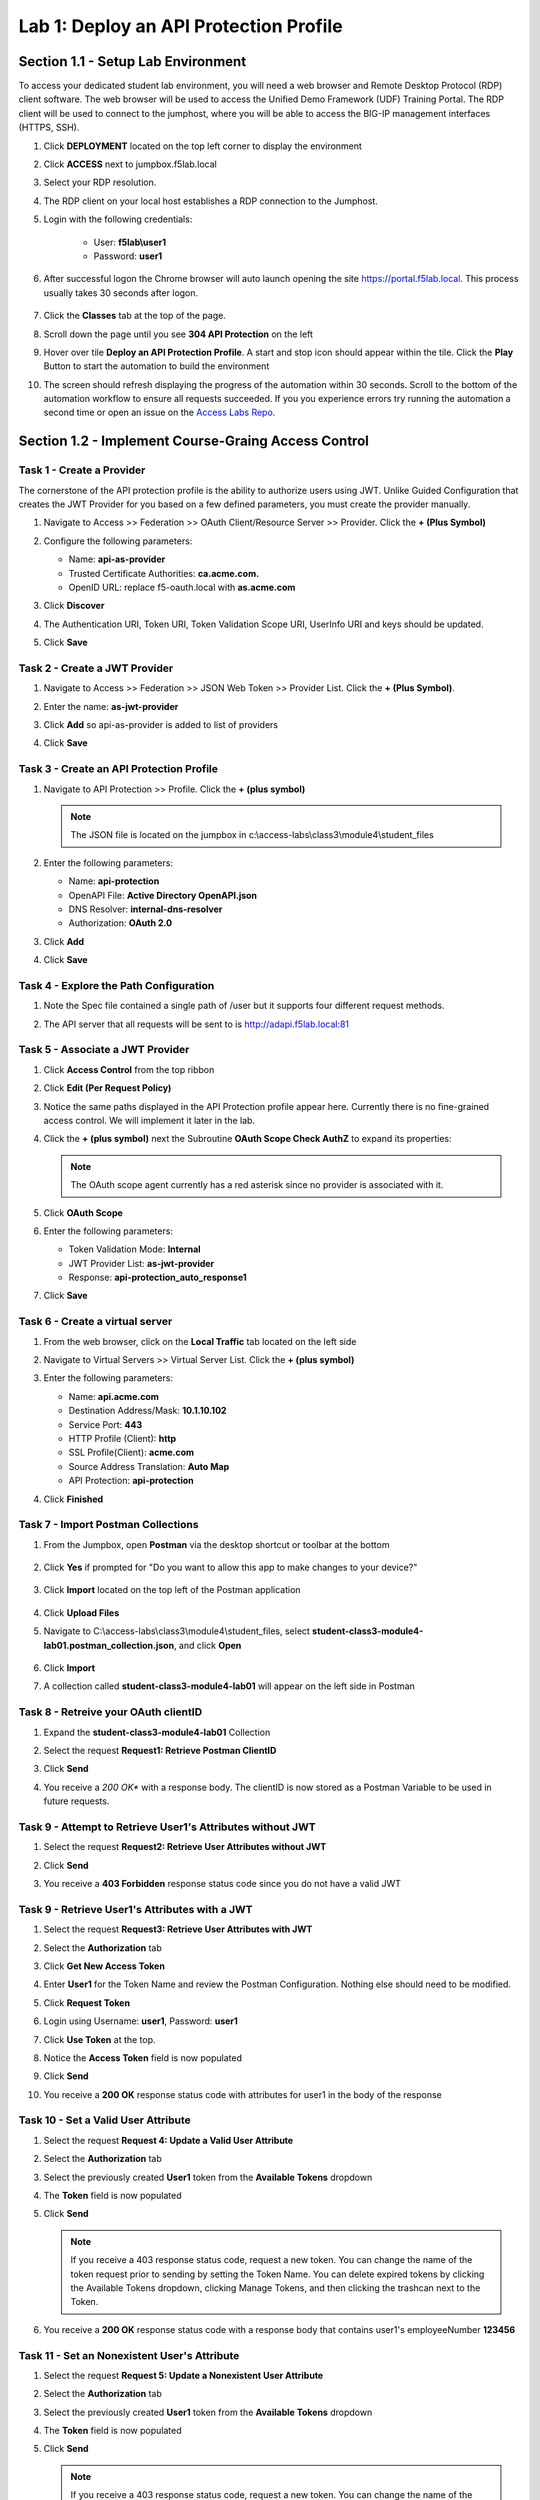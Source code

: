Lab 1: Deploy an API Protection Profile
===========================================

Section 1.1 - Setup Lab Environment
-----------------------------------

To access your dedicated student lab environment, you will need a web browser and Remote Desktop Protocol (RDP) client software. The web browser will be used to access the Unified Demo Framework (UDF) Training Portal. The RDP client will be used to connect to the jumphost, where you will be able to access the BIG-IP management interfaces (HTTPS, SSH).

#. Click **DEPLOYMENT** located on the top left corner to display the environment

#. Click **ACCESS** next to jumpbox.f5lab.local

   |image200|

#. Select your RDP resolution.

#. The RDP client on your local host establishes a RDP connection to the Jumphost.

#. Login with the following credentials:

         - User: **f5lab\\user1**
         - Password: **user1**

#. After successful logon the Chrome browser will auto launch opening the site https://portal.f5lab.local.  This process usually takes 30 seconds after logon.

	|image201|

#. Click the **Classes** tab at the top of the page.

#. Scroll down the page until you see **304 API Protection** on the left

   |image202|

#. Hover over tile **Deploy an API Protection Profile**. A start and stop icon should appear within the tile.  Click the **Play** Button to start the automation to build the environment

   |image203|

#. The screen should refresh displaying the progress of the automation within 30 seconds.  Scroll to the bottom of the automation workflow to ensure all requests succeeded.  If you you experience errors try running the automation a second time or open an issue on the `Access Labs Repo <https://github.com/f5devcentral/access-labs>`__.

   |image204|


Section 1.2 - Implement Course-Graing Access Control
--------------------------------------------------------



Task 1 - Create a Provider
~~~~~~~~~~~~~~~~~~~~~~~~~~~~~~~~~~~~~~~~~~~~~~~~~~~~~~~~~~~~~~

The cornerstone of the API protection profile is the ability to authorize users using JWT. Unlike Guided Configuration that creates the JWT Provider for you based on a few defined parameters, you must create the provider manually.

#. Navigate to Access >> Federation >> OAuth Client/Resource Server >> Provider. Click the **+ (Plus Symbol)**

   |image3|

#. Configure the following parameters:

   - Name: **api-as-provider**
   - Trusted Certificate Authorities: **ca.acme.com.**
   - OpenID URL: replace f5-oauth.local with **as.acme.com**

#. Click **Discover**

   |image4|

#. The Authentication URI, Token URI, Token Validation Scope URI, UserInfo URI and keys should be updated.

   |image5|

#. Click **Save**


Task 2 - Create a JWT Provider
~~~~~~~~~~~~~~~~~~~~~~~~~~~~~~~~~~~~~~~~~~~~~~~~~~~~~~~~~~~~~~

#. Navigate to Access >> Federation >> JSON Web Token >> Provider List. Click the **+ (Plus Symbol)**.

   |image9|

#. Enter the name: **as-jwt-provider**

#. Click **Add** so api-as-provider is added to list of providers

#. Click **Save**

   |image10|


Task 3 - Create an API Protection Profile
~~~~~~~~~~~~~~~~~~~~~~~~~~~~~~~~~~~~~~~~~~~~~~~~~~~~~~~~~~~~~~

#. Navigate to API Protection >> Profile. Click the **+ (plus symbol)**

   |image11|

   .. note:: The JSON file is located on the jumpbox in c:\\access-labs\\class3\\module4\\student_files

#. Enter the following parameters:

   - Name: **api-protection**
   - OpenAPI File: **Active Directory OpenAPI.json**
   - DNS Resolver: **internal-dns-resolver**
   - Authorization: **OAuth 2.0**

#. Click **Add**

#. Click **Save**

   |image12|


Task 4 - Explore the Path Configuration
~~~~~~~~~~~~~~~~~~~~~~~~~~~~~~~~~~~~~~~~~~~~~~~~~~~~~~~~~~~~~~

#. Note the Spec file contained a single path of /user but it supports four different request methods.

#. The API server that all requests will be sent to is http://adapi.f5lab.local:81

   |image13|


Task 5 - Associate a JWT Provider
~~~~~~~~~~~~~~~~~~~~~~~~~~~~~~~~~~~~~~~~~~~~~~~~~~~~~~~~~~~~~~

#. Click **Access Control** from the top ribbon

#. Click **Edit (Per Request Policy)**

   |image14|

#. Notice the same paths displayed in the API Protection profile appear here. Currently there is no fine-grained access control.  We will implement it later in the lab.

#. Click the **+ (plus symbol)** next the Subroutine **OAuth Scope Check AuthZ** to expand its properties:

   |image15|

   .. note:: The OAuth scope agent currently has a red asterisk since no provider is associated with it.

#. Click **OAuth Scope**

   |image16|

#. Enter the following parameters:

   - Token Validation Mode: **Internal**
   - JWT Provider List: **as-jwt-provider**
   - Response: **api-protection_auto_response1**

#. Click **Save**

   |image17|


Task 6 - Create a virtual server
~~~~~~~~~~~~~~~~~~~~~~~~~~~~~~~~~~~~~~~~~~~~~~~~~~~~~~~~~~~~~~

#. From the web browser, click on the **Local Traffic** tab located on the left side

   |image18|

#. Navigate to Virtual Servers >> Virtual Server List.  Click the **+ (plus symbol)**

   |image19|

#. Enter the following parameters:

   - Name: **api.acme.com**
   - Destination Address/Mask: **10.1.10.102**
   - Service Port: **443**
   - HTTP Profile (Client): **http**
   - SSL Profile(Client): **acme.com**
   - Source Address Translation: **Auto Map**
   - API Protection: **api-protection**

#. Click **Finished**

   |image20|
   |image22|


Task 7 - Import Postman Collections
~~~~~~~~~~~~~~~~~~~~~~~~~~~~~~~~~~~~~~

#. From the Jumpbox, open **Postman** via the desktop shortcut or toolbar at the bottom

    |image106|

#. Click **Yes** if prompted for "Do you want to allow this app to make changes to your device?"

    |image107|

#. Click **Import** located on the top left of the Postman application

    |image108|

#.  Click **Upload Files**

    |image109|

#. Navigate to C:\\access-labs\\class3\\module4\\student_files, select **student-class3-module4-lab01.postman_collection.json**, and click **Open**

    |image110|

#.  Click **Import**

    |image111|

#. A collection called **student-class3-module4-lab01** will appear on the left side in Postman


Task 8 - Retreive your OAuth clientID
~~~~~~~~~~~~~~~~~~~~~~~~~~~~~~~~~~~~~~~~~~~~~~~~~~~~~~~~~~~~~~

#. Expand the **student-class3-module4-lab01** Collection

#. Select the request **Request1: Retrieve Postman ClientID**

   |image112|

#. Click **Send**

   |image25|

#. You receive a *200 OK** with a response body.  The clientID is now stored as a Postman Variable to be used in future requests.

   |image113|

Task 9 - Attempt to Retrieve User1\'s Attributes without JWT
~~~~~~~~~~~~~~~~~~~~~~~~~~~~~~~~~~~~~~~~~~~~~~~~~~~~~~~~~~~~~~

#. Select the request **Request2: Retrieve User Attributes without JWT**

#. Click **Send**

#. You receive a **403 Forbidden** response status code since you do not have a valid JWT

   |image26|

Task 9 -  Retrieve User1\'s Attributes with a JWT
~~~~~~~~~~~~~~~~~~~~~~~~~~~~~~~~~~~~~~~~~~~~~~~~~~~

#. Select the request **Request3: Retrieve User Attributes with JWT**

#. Select the **Authorization** tab

#. Click **Get New Access Token**

   |image44|

#. Enter **User1** for the Token Name and review the Postman Configuration. Nothing else should need to be modified.

#. Click **Request Token**

   |image27|

#. Login using Username: **user1**, Password: **user1**

   |image28|

#. Click **Use Token** at the top.

   |image29|

#. Notice the **Access Token** field is now populated

   |image34|

#. Click **Send**

#. You receive a **200 OK** response status code with attributes for user1 in the body of the response

   |image31|


Task 10 - Set a Valid User Attribute
~~~~~~~~~~~~~~~~~~~~~~~~~~~~~~~~~~~~~~~~~~~~~~~~

#. Select the request **Request 4: Update a Valid User Attribute**

#. Select the **Authorization** tab

#. Select the previously created **User1** token from the **Available Tokens** dropdown

   |image33|

#. The **Token** field is now populated

   |image34|

#. Click **Send**

   .. note:: If you receive a 403 response status code, request a new token.  You can change the name of the token request prior to sending by setting the Token Name. You can delete expired tokens by clicking the Available Tokens dropdown, clicking Manage Tokens, and then clicking the trashcan next to the Token.

#. You receive a **200 OK** response status code with a response body that contains user1's employeeNumber **123456**

   |image35|


Task 11 - Set an Nonexistent User's Attribute
~~~~~~~~~~~~~~~~~~~~~~~~~~~~~~~~~~~~~~~~~~~~~~~~

#. Select the request **Request 5: Update a Nonexistent User Attribute**

#. Select the **Authorization** tab

#. Select the previously created **User1** token from the **Available Tokens** dropdown

#. The **Token** field is now populated

#. Click **Send**

   .. note:: If you receive a 403 response status code, request a new token.  You can change the name of the token request prior to sending by setting the Token Name. You can delete expired tokens by clicking the Available Tokens dropdown, clicking Manage Tokens, and then clicking the trashcan next to the Token.

#. You receive a **2O0 OK** response status code. The request successfully passed through the API Gateway, but the server failed to process the request.

|image37|


Task 12 - Update a Valid User with PUT
~~~~~~~~~~~~~~~~~~~~~~~~~~~~~~~~~~~~~~~~~~

#. Select the request **Request 6: Update a Valid User's Attribute with PUT**

#. Select the **Authorization** tab

#. Select the previously created **User1** token from the **Available Tokens** dropdown

#. The **Token** field is now populated

#. Click **Send**

#. You receive a **403 Forbidden** response status code. This is expected because the PUT Method was not specified in the API Protection Profile for the path /user

   |image39|


Task 13 - Create a User
~~~~~~~~~~~~~~~~~~~~~~~~~~~~

#. Select the request **Request 7: Create a User**

#. Select the **Authorization** tab

#. Select the previously created **User1** token from the **Available Tokens** dropdown

   |image33|

#. Click **Send**

#. You receive a **200 OK** response status code with a response body that contains Bob Smith's user attributes

   |image46|


Task 14 - Request invalid endpoint
~~~~~~~~~~~~~~~~~~~~~~~~~~~~~~~~~~~~~

#. Select the request **Request 8: Request Invalid Endpoint**

#. Select the **Authorization** tab

#. Select the previously created **User1** token from the **Available Tokens** dropdown

#. The **Token** field is now populated

#. Click **Send**

#. You receive a **403 Forbidden** response status code. This is expected because the path /hacker/attack was not specified in the API Protection Profile

   |image39|



Section 1.3 - Implement Fine-Grained Access Controls
-----------------------------------------------------------

Up to this point any authenticated user to the API is authorized to use them. In this section we will restrict user1's ability to create users, but will still be able to modify a user's employee number.

Task 1 - Retrieve Group Membership Subsession Variable
~~~~~~~~~~~~~~~~~~~~~~~~~~~~~~~~~~~~~~~~~~~~~~~~~~~~~~~~~~~~~~~~~~~~~~~~

   .. note:: In order to implement fine-grained control the session variables that contain the data must be known. This first session shows you how to display the session variables and their values.


#. From the Jumpbox desktop click on the **BIG-IP1** Putty icon

   |image47|

#. Enter the command **sessiondump --delete all** to remove any existing APM sessions

   |image41|

#. Enter the command **tailf /var/log/apm**.  Hit enter a few times to create some space on the screen

   |image84|

#. From Postman, Select the request **Request 3: Retrieve User Attributes with JWT**.  The Authorization field should already be populated with User1's token.

#. Click **Send**

#. You receive a **200 OK** response status code with attributes for user1 in the body of the response

   |image31|

   .. Note:: Your SessionID will be different

#. Return to the CLI and examine the logs. You will see a message about a new subsession being created. Copy the subsession ID

   |image85|

#. Exit the logs using Ctrl+Z

#. Enter the command **sessiondump -subkeys <subsessionID>**

   |image86|

#.  Scroll through input until you find the session variable for **subsession.oauth.scope.last.jwt.groups**

   |image87|


Task 2 - Edit the per-request policy
~~~~~~~~~~~~~~~~~~~~~~~~~~~~~~~~~~~~~~~~~~~~~~~~~~~~~~~~~~~~~~~~~~~~~~~~


#. Return to BIG-IP1's management interface and navigate to Access  >> API Protection >> Profile.  Click **Profile** to modify the previously created API protection Profile (not the + Plus symbol)

#. Click **Edit** Under Per-Request Policy

   |image49|

#. Click the **Allow** terminal located at the end of the **POST /user** branch

   |image72|

#. Select **Reject**
#. Click **Save**

   |image60|

#. Click the **+ (Plus Symbol)** on the POST /user branch

   |image50|

#. Click the **General Purpose** tab

#. Select **Empty**

#. Click **Add Item**

   |image51|

#. Enter the name **Claim Check**

   |image53|

#. Click the **Branch Rules** tab

#. Click the **Add Branch Rule**

   |image52|

#. Enter Name **CreateUser**

#. Click **Change**

   |image54|

#. Click the **Advanced** tab

#. Enter the string in the notes section to restrict access to only members of the **CreateUser** Group. Make sure the " characters are properly formatted after pasting. If they aren't, simply delete and re-enter them manually.

#. Click **Finished**

   .. Note::

	expr {[mcget {subsession.oauth.scope.last.jwt.groups}] contains "CreateUser"}

   |image55|

#. Click **Save**

   |image56|

#. Click **Reject** on the CreateUser Branch to permit access

   |image57|

#. Select **Allow**

#. Click **Save**

   |image58|

#. Review the Policy Flow

   |image61|

Task 3 - Test the Fine-Grained Access Control with user1
~~~~~~~~~~~~~~~~~~~~~~~~~~~~~~~~~~~~~~~~~~~~~~~~~~~~~~~~~~~~~~~~~~~~~~~~


1. From Postman select the request **Request 7: Create User**

2. Select the **Authorization** Tab

3. Select the previously created **User1** token from the **Available Tokens** dropdown

4. The **Token** field is now populated

5. Click **Send**

6. You receive a **403 Forbidden** response status code when using user1. User1 does not contain the proper claim data.

|image26|


Task 4 - Test the Fine-Grained Access Control with user2
~~~~~~~~~~~~~~~~~~~~~~~~~~~~~~~~~~~~~~~~~~~~~~~~~~~~~~~~~~~~~~~~~~~~~~~~

1. Select the request **Request 7: Create User**

2. Select the **Authorization** tab

3. Click **Get New Access Token**

|image44|

4. Enter **User2** for the Token Name and review the Postman Configuration. Nothing else should need to be modified
5. Click **Request Token**

|image101|

6. Login using Username: **user2**, Password: **user2**

|image62|

7. Scroll down to the token and click **Use Token**
8. The **Token** field is now populated
9. Click **Send**

10. You receive a **200 OK** response status code when using user2. User2 does contain the proper claim data

|image46|


Section 1.4 - Implement Rate Limiting
----------------------------------------

The API Protection Profile allows a BIG-IP administrator to throttle the amount of connections to an API through the use of Key Names.

Task 1 - Test pre-rate limiting Access
~~~~~~~~~~~~~~~~~~~~~~~~~~~~~~~~~~~~~~~~~~~~~~~~~~~~~~~~~~~~~~~~~~~~~~~~

#. From Postman, Select the request **Request 3: Retrieve User Attributes with JWT**

#. Click **Save**, so the current token is saved as part of the API request.

   |image88|

#. Click the **arrow** located to the right of the student-class3-module-lab01 collection.

   |image89|

#. Click **Run**

   |image104|

#. Deselect all requests except **Request 3: Retrieve User Attributes with JWT**

#. Set the iterations to **100**

#. Click the blue **Run Student-class....** button

   |image105|

#. You receive a **200 OK** for every request. Leave Runner open

   |image92|


Task 2 - Define the rate limiting keys
~~~~~~~~~~~~~~~~~~~~~~~~~~~~~~~~~~~~~~~~~~~~~~~~~~~~~~~~~~~~~~~~~~~~~~~~

#. Navigate to API Protection >> Profile.  Click **Profile** to modify the previously created API protection Profile.  Not the + Plus symbol.

   |image48|

#. Click **api-protection**

   |image64|

#. Click **Rate Limiting** from the top ribbon


   |image69|

   .. Note ::  The API protection profile default settings contains five Key Names created, but their values are empty.  Additional Keys can be created if necessary

#. Click **api-protection_auto_rate_limiting_key1**

   |image70|

#. Enter the Key Value **%{subsession.oauth.scope.last.jwt.user}**

#. Click **Edit**

   |image71|

#. Click **api-protection_auto_rate_limiting_key2**

#. Enter the Key Value **%{subsession.oauth.scope.last.jwt.groupid}**

#. Click **Edit**

   |image73|

#. Click **api-protection_auto_rate_limiting_key3**

#. Enter the Key Value **%{subsession.oauth.scope.last.jwt.client}**

#. Click **Edit**

   |image75|

#. Click **api-protection_auto_rate_limiting_key4**

#. Enter the Key Value **%{subsession.oauth.scope.last.jwt.tier}**

#. Click **Edit**

   |image77|

#. Click **api-protection_auto_rate_limiting_key5**

#. Enter the Key Value **%{subsession.oauth.scope.last.jwt.org}**

#. Click **Edit**

   |image79|

#. Click **Save**

   |image80|

Task 3 - Create a Rate Limiting Policy
~~~~~~~~~~~~~~~~~~~~~~~~~~~~~~~~~~~~~~~~~~~~~~~~~~~~~~~~~~~~~~~~~~~~~~~~

#. Click **Create** in the rate limiting section

   |image81|

#. Enter the Name **acme-rate-limits**

#. Move all five keys under **Selected Keys**

#. Enter **10** for the number of requests per minute

#. Enter **5** for the number requests per second

#. Click **Add**.

   |image82|

#. Click **Save**

   |image83|


Task 4 - Apply the Rate Limiting Policy
~~~~~~~~~~~~~~~~~~~~~~~~~~~~~~~~~~~~~~~~~~~~~~~~~~~~~~~~~~~~~~~~~~~~~~~~

#. Click **Access Control** from the ribbon

   |image93|

#. Click **Edit** Per Request Policy

   |image94|

#. Click the **+ (Plus Symbol)** on the **Out** branch of the **OAuth Scope Check AuthZ** Macro

   |image95|

#. Click the **Traffic Management** tab

#. Select **API Rate Limiting**

#. Click **Add Item**

   |image96|

#. Click **Add new entry**

#. Select **acme-rate-limits**

#. Click **Save**

   |image97|

#. Verify the Rate Limiting agent now appears in the appropriate location

   |image98|


Task 5 - Test Rate Limiting
~~~~~~~~~~~~~~~~~~~~~~~~~~~~~~~~~~~~~~~~~~~~~~~~~~~~~~~~~~~~~~~~~~~~~~~~


#. From Postman, return to Runner

   |image89|

#. Click **Retry** to rerun the request an additional 100 times.

   |image103|

#. On the 6th request you begin to receive a **429 Too Many Requests** response status code

   |image99|


Section 1.5 - Onboard a New API
----------------------------------------

Organizations change. With this change, new APIs are introduced requiring modifications to the API Gateway. In this section you will learn how to add additional paths.

Task 1 - Verify no access to API
~~~~~~~~~~~~~~~~~~~~~~~~~~~~~~~~~~~~~~~~~~~~~~~~~~~~~~~~~~~~~~~~~~~~~~~~

#. From Postman, select the request **Request 9: Create DNS Entry**

#. Select the **Authorization** tab

#. Select the previously created **User1** token from the **Available Tokens** dropdown

#. The **Token** field is now populated

#. Click **Send**

#. You receive a **403 Forbidden** response status code because the the new API has not been published at the Gateway. WARNING: If you executed this step too quickly after the prior 1.6 lab, you may still be rate limited and need to wait a minute.


Task 2 - Add the new API path
~~~~~~~~~~~~~~~~~~~~~~~~~~~~~~~~~~~~~~~~~~~~~~~~~~~~~~~~~~~~~~~~~~~~~~~~

#. From the browser, navigate to API Protection >> Profile.  Click **Profile** to modify the previously created API protection Profile (not the + Plus symbol)

   |image48|

#. Click **api-protection**

   |image64|

#. Click **Paths**

   |image65|

#. Click **Create**

   |image66|

#. The URI **/dns**

#. Select the Method **POST**

#. Click **Add**

   |image67|

#. Click **Save**

   |image68|


Task 3 - Test Access to the new path
~~~~~~~~~~~~~~~~~~~~~~~~~~~~~~~~~~~~~~~~~~~~~~~~~~~~~~~~~~~~~~~~~~~~~~~~


#. From Postman, select the request **Request 9: Create DNS Entry**

#. You receive a **200 OK** that the endpoint is now published.

|image102|



.. |image0| image:: media/lab01/image000.png
	:width: 800px
.. |image1| image:: media/lab01/image001.png
.. |image2| image:: media/lab01/image002.png
.. |image3| image:: media/lab01/image003.png
.. |image4| image:: media/lab01/004.png
.. |image5| image:: media/lab01/005.png
.. |image6| image:: media/lab01/image006.png
	:width: 800px
.. |image7| image:: media/lab01/image007.png
.. |image8| image:: media/lab01/image008.png
.. |image9| image:: media/lab01/image009.png
.. |image10| image:: media/lab01/image010.png
.. |image11| image:: media/lab01/image011.png
.. |image12| image:: media/lab01/image012.png
	:width: 800px
.. |image13| image:: media/lab01/013.png
	:width: 800px
.. |image14| image:: media/lab01/image014.png
	:width: 800px
.. |image15| image:: media/lab01/image015.png
	:width: 800px
.. |image16| image:: media/lab01/image016.png
	:width: 800px
.. |image17| image:: media/lab01/image017.png
	:width: 800px
.. |image18| image:: media/lab01/image018.png
.. |image19| image:: media/lab01/image019.png
.. |image20| image:: media/lab01/image020.png
.. |image21| image:: media/lab01/image021.png
	:width: 700px
.. |image22| image:: media/lab01/image022.png
.. |image23| image:: media/lab01/image023.png
.. |image24| image:: media/lab01/024.png
.. |image25| image:: media/lab01/image025.png
.. |image26| image:: media/lab01/image026.png
.. |image27| image:: media/lab01/027.png
	:width: 600px
.. |image28| image:: media/lab01/image028.png
.. |image29| image:: media/lab01/029.png
.. |image31| image:: media/lab01/031.png
.. |image32| image:: media/lab01/image032.png
.. |image33| image:: media/lab01/image033.png
	:width: 800px
.. |image34| image:: media/lab01/image034.png
.. |image35| image:: media/lab01/image035.png
.. |image36| image:: media/lab01/image036.png
.. |image37| image:: media/lab01/037.png
.. |image38| image:: media/lab01/image038.png
.. |image39| image:: media/lab01/image039.png
.. |image40| image:: media/lab01/image040.png
.. |image41| image:: media/lab01/image041.png
.. |image42| image:: media/lab01/image042.png
.. |image43| image:: media/lab01/image043.png
.. |image44| image:: media/lab01/image044.png
.. |image45| image:: media/lab01/image045.png
.. |image46| image:: media/lab01/046.png
.. |image47| image:: media/lab01/image047.png
.. |image48| image:: media/lab01/image048.png
.. |image49| image:: media/lab01/image049.png
	:width: 800px
.. |image50| image:: media/lab01/050.png
.. |image51| image:: media/lab01/image051.png
.. |image52| image:: media/lab01/image052.png
.. |image53| image:: media/lab01/image053.png
.. |image54| image:: media/lab01/image054.png
.. |image55| image:: media/lab01/image055.png
.. |image56| image:: media/lab01/image056.png
	:width: 800px
.. |image57| image:: media/lab01/057.png
.. |image58| image:: media/lab01/image058.png
.. |image59| image:: media/lab01/image059.png
.. |image60| image:: media/lab01/image060.png
.. |image61| image:: media/lab01/061.png
	:width: 800px
.. |image62| image:: media/lab01/image062.png
.. |image63| image:: media/lab01/image063.png
.. |image64| image:: media/lab01/064.png
.. |image65| image:: media/lab01/065.png
.. |image66| image:: media/lab01/066.png
	:width: 800px
.. |image67| image:: media/lab01/067.png
.. |image68| image:: media/lab01/068.png
.. |image69| image:: media/lab01/image069.png
	:width: 800px
.. |image70| image:: media/lab01/image070.png
	:width: 1000px
.. |image71| image:: media/lab01/image071.png
.. |image72| image:: media/lab01/072.png
.. |image73| image:: media/lab01/image073.png
.. |image75| image:: media/lab01/image075.png
.. |image77| image:: media/lab01/image077.png
.. |image79| image:: media/lab01/image079.png
.. |image80| image:: media/lab01/image080.png
	:width: 1200px
.. |image81| image:: media/lab01/image081.png
	:width: 1000px
.. |image82| image:: media/lab01/image082.png
	:width: 800px
.. |image83| image:: media/lab01/image083.png
	:width: 1200px
.. |image84| image:: media/lab01/image084.png
	:width: 800px
.. |image85| image:: media/lab01/image085.png
	:width: 1200px
.. |image86| image:: media/lab01/image086.png
	:width: 1200px
.. |image87| image:: media/lab01/image087.png
	:width: 1200px
.. |image88| image:: media/lab01/088.png
	:width: 800px
.. |image89| image:: media/lab01/089.png
.. |image90| image:: media/lab01/image090.png
	:width: 800px
.. |image91| image:: media/lab01/image091.png
	:width: 800px
.. |image92| image:: media/lab01/092.png
.. |image93| image:: media/lab01/image093.png
	:width: 800px
.. |image94| image:: media/lab01/image094.png
	:width: 800px
.. |image95| image:: media/lab01/095.png
	:width: 800px
.. |image96| image:: media/lab01/image096.png
	:width: 800px
.. |image97| image:: media/lab01/image097.png
	:width: 800px
.. |image98| image:: media/lab01/098.png
	:width: 800px
.. |image99| image:: media/lab01/099.png
	:width: 800px
.. |image101| image:: media/lab01/101.png
.. |image103| image:: media/lab01/image103.png
	:width: 800px
.. |image102| image:: media/lab01/102.png
.. |image103| image:: media/lab01/image103.png
	:width: 800px
.. |image104| image:: media/lab01/104.png
.. |image105| image:: media/lab01/105.png
.. |image106| image:: media/lab01/106.png
.. |image107| image:: media/lab01/107.png
.. |image108| image:: media/lab01/108.png
.. |image109| image:: media/lab01/109.png
.. |image110| image:: media/lab01/110.png
.. |image111| image:: media/lab01/111.png
.. |image112| image:: media/lab01/112.png
.. |image113| image:: media/lab01/113.png
.. |image200| image:: media/lab01/200.png
.. |image201| image:: media/lab01/201.png
.. |image202| image:: media/lab01/202.png
.. |image203| image:: media/lab01/203.png
.. |image204| image:: media/lab01/204.png
.. |image205| image:: media/lab01/205.png
